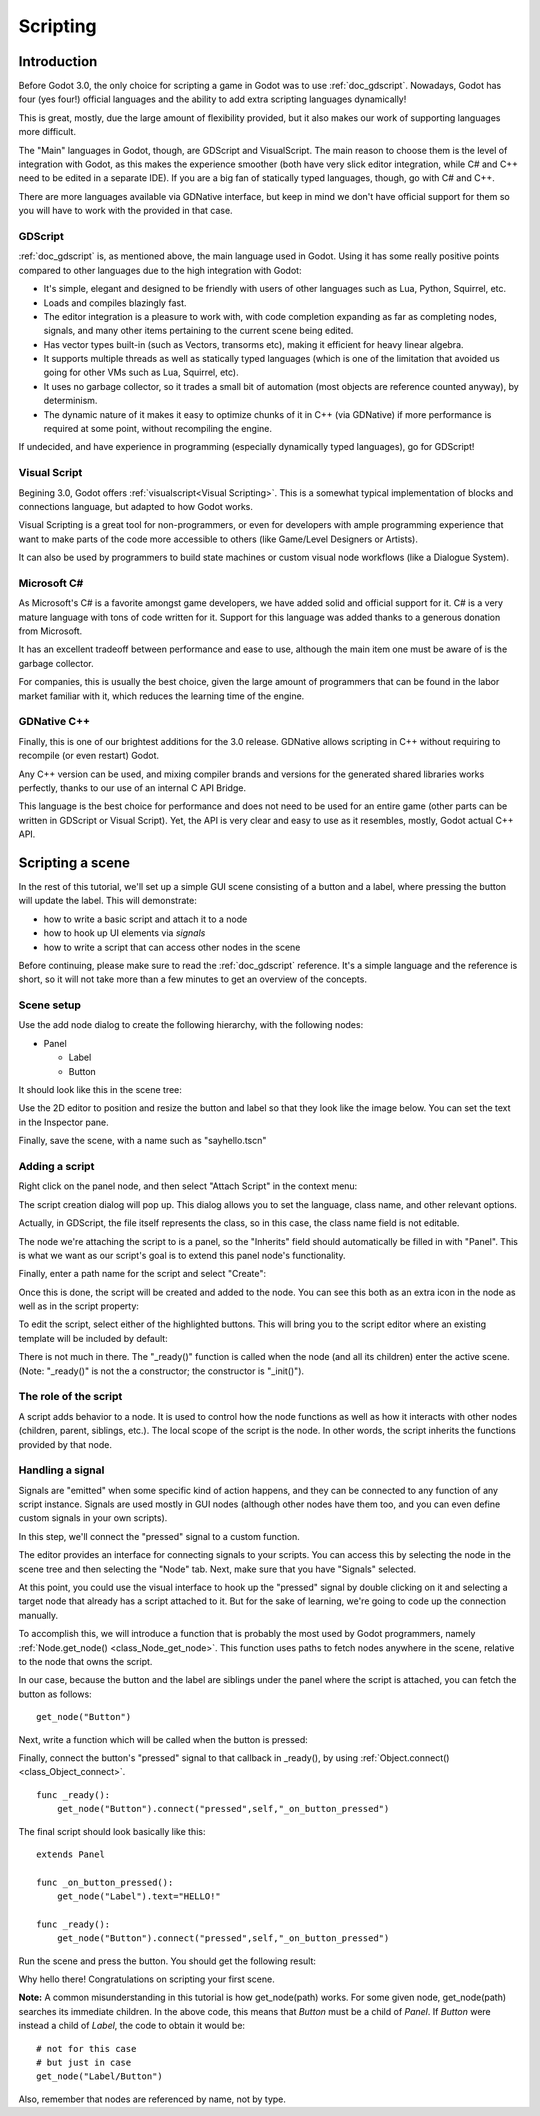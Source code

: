 .. _doc_scripting:

Scripting
=========

Introduction
------------

Before Godot 3.0, the only choice for scripting a game in Godot was to use
:ref:`doc_gdscript`. Nowadays, Godot has four (yes four!) official languages
and the ability to add extra scripting languages dynamically!

This is great, mostly, due the large amount of flexibility provided, but
it also makes our work of supporting languages more difficult.

The "Main" languages in Godot, though, are GDScript and VisualScript. The
main reason to choose them is the level of integration with Godot, as this
makes the experience smoother (both have very slick editor integration, while
C# and C++ need to be edited in a separate IDE). If you are a big fan of statically typed languages, though, go with C# and C++.

There are more languages available via GDNative interface, but keep in mind
we don't have official support for them so you will have to work with the
provided in that case.

GDScript
~~~~~~~~

:ref:`doc_gdscript` is, as mentioned above, the main language used in Godot.
Using it has some really positive points compared to other languages due
to the high integration with Godot:

* It's simple, elegant and designed to be friendly with users of other languages such as Lua, Python, Squirrel, etc.
* Loads and compiles blazingly fast.
* The editor integration is a pleasure to work with, with code completion expanding as far as completing nodes, signals, and many other items pertaining to the current scene being edited.
* Has vector types built-in (such as Vectors, transorms etc), making it efficient for heavy linear algebra.
* It supports multiple threads as well as statically typed languages (which is one of the limitation that avoided us going for other VMs such as Lua, Squirrel, etc).
* It uses no garbage collector, so it trades a small bit of automation (most objects are reference counted anyway), by determinism.
* The dynamic nature of it makes it easy to optimize chunks of it in C++ (via GDNative) if more performance is required at some point, without recompiling the engine.

If undecided, and have experience in programming (especially dynamically
typed languages), go for GDScript!

Visual Script
~~~~~~~~~~~~~

Begining 3.0, Godot offers :ref:`visualscript<Visual Scripting>`. This is a
somewhat typical implementation of blocks and connections language, but
adapted to how Godot works. 

Visual Scripting is a great tool for non-programmers, or even for developers
with ample programming experience that want to make parts of the code more
accessible to others (like Game/Level Designers or Artists).

It can also be used by programmers to build state machines or custom
visual node workflows (like a Dialogue System).


Microsoft C#
~~~~~~~~~~~~

As Microsoft's C# is a favorite amongst game developers, we have added
solid and official support for it. C# is a very mature language with tons of code
written for it. Support for this language was added thanks to a generous
donation from Microsoft.

It has an excellent tradeoff between performance and ease to use, although
the main item one must be aware of is the garbage collector.

For companies, this is usually the best choice, given the large amount of
programmers that can be found in the labor market familiar with it, which
reduces the learning time of the engine.

GDNative C++
~~~~~~~~~~~~

Finally, this is one of our brightest additions for the 3.0 release.
GDNative allows scripting in C++ without requiring to recompile (or even
restart) Godot. 

Any C++ version can be used, and mixing compiler brands and versions for the 
generated shared libraries works perfectly, thanks to our use of an internal C
API Bridge.

This language is the best choice for performance and does not need to be
used for an entire game (other parts can be written in GDScript or Visual
Script). Yet, the API is very clear and easy to use as it resembles, mostly,
Godot actual C++ API.

Scripting a scene
-----------------

In the rest of this tutorial, we'll set up a simple GUI scene consisting of a
button and a label, where pressing the button will update the label. This will
demonstrate:

- how to write a basic script and attach it to a node
- how to hook up UI elements via *signals*
- how to write a script that can access other nodes in the scene

Before continuing, please make sure to read the :ref:`doc_gdscript` reference.
It's a simple language and the reference is short, so it will not take more
than a few minutes to get an overview of the concepts.

Scene setup
~~~~~~~~~~~

Use the add node dialog to create the following hierarchy, with the following
nodes:

- Panel

  * Label
  * Button

It should look like this in the scene tree:

.. image:: img/scripting_scene_tree.png

Use the 2D editor to position and resize the button and label so that they
look like the image below. You can set the text in the Inspector pane.

.. image:: img/label_button_example.png

Finally, save the scene, with a name such as "sayhello.tscn"

.. _doc_scripting-adding_a_script:

Adding a script
~~~~~~~~~~~~~~~

Right click on the panel node, and then select "Attach Script" in the context
menu:

.. image:: img/add_script.png

The script creation dialog will pop up. This dialog allows you to set the
language, class name, and other relevant options.

Actually, in GDScript, the file itself represents the class, so in this case,
the class name field is not editable.

The node we're attaching the script to is a panel, so the "Inherits" field
should automatically be filled in with "Panel". This is what we want as our
script's goal is to extend this panel node's functionality.

Finally, enter a path name for the script and select "Create":

.. image:: img/script_create.png

Once this is done, the script will be created and added to the node. You can
see this both as an extra icon in the node as well as in the script property:

.. image:: img/script_added.png

To edit the script, select either of the highlighted buttons. This will bring
you to the script editor where an existing template will be included by default:

.. image:: img/script_template.png

There is not much in there. The "_ready()" function is called when the
node (and all its children) enter the active scene. (Note: "_ready()" is not
the a constructor; the constructor is "_init()").

The role of the script
~~~~~~~~~~~~~~~~~~~~~~

A script adds behavior to a node. It is used to control how the node functions
as well as how it interacts with other nodes (children, parent, siblings,
etc.). The local scope of the script is the node. In other words, the script
inherits the functions provided by that node.

.. image:: /img/brainslug.jpg

Handling a signal
~~~~~~~~~~~~~~~~~

Signals are "emitted" when some specific kind of action happens, and they can be
connected to any function of any script instance. Signals are used mostly in
GUI nodes (although other nodes have them too, and you can even define custom
signals in your own scripts).

In this step, we'll connect the "pressed" signal to a custom function.

The editor provides an interface for connecting signals to your scripts. You
can access this by selecting the node in the scene tree and then selecting the
"Node" tab. Next, make sure that you have "Signals" selected.

.. image:: img/signals.png

At this point, you could use the visual interface to hook up the "pressed"
signal by double clicking on it and selecting a target node that already has a
script attached to it. But for the sake of learning, we're going to code up the
connection manually.

To accomplish this, we will introduce a function that is probably the most used
by Godot programmers, namely :ref:`Node.get_node() <class_Node_get_node>`.
This function uses paths to fetch nodes anywhere in the scene, relative to the
node that owns the script.

In our case, because the button and the label are siblings under the panel
where the script is attached, you can fetch the button as follows:

::

    get_node("Button")

Next, write a function which will be called when the button is pressed:

.. tabs::
 .. code-tab:: gdscript GDScript

    func _on_button_pressed():  
        get_node("Label").text="HELLO!"

 .. code-tab:: csharp

   // i dont know how this is supposed to be in C#

 .. group-tab:: VS

    .. image:: img/signals.png

Finally, connect the button's "pressed" signal to that callback in _ready(), by
using :ref:`Object.connect() <class_Object_connect>`.

::

    func _ready():
        get_node("Button").connect("pressed",self,"_on_button_pressed")

The final script should look basically like this:

::

    extends Panel

    func _on_button_pressed():
        get_node("Label").text="HELLO!"

    func _ready():
        get_node("Button").connect("pressed",self,"_on_button_pressed")

Run the scene and press the button. You should get the following result:

.. image:: img/scripting_hello.png

Why hello there! Congratulations on scripting your first scene.

**Note:** A common misunderstanding in this tutorial is how get_node(path)
works. For some given node, get_node(path) searches its immediate children.
In the above code, this means that *Button* must be a child of *Panel*. If
*Button* were instead a child of *Label*, the code to obtain it would be:

::

    # not for this case
    # but just in case
    get_node("Label/Button") 

Also, remember that nodes are referenced by name, not by type.
